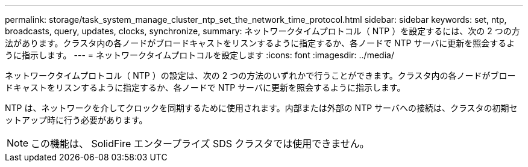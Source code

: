 ---
permalink: storage/task_system_manage_cluster_ntp_set_the_network_time_protocol.html 
sidebar: sidebar 
keywords: set, ntp, broadcasts, query, updates, clocks, synchronize, 
summary: ネットワークタイムプロトコル（ NTP ）を設定するには、次の 2 つの方法があります。クラスタ内の各ノードがブロードキャストをリスンするように指定するか、各ノードで NTP サーバに更新を照会するように指示します。 
---
= ネットワークタイムプロトコルを設定します
:icons: font
:imagesdir: ../media/


[role="lead"]
ネットワークタイムプロトコル（ NTP ）の設定は、次の 2 つの方法のいずれかで行うことができます。クラスタ内の各ノードがブロードキャストをリスンするように指定するか、各ノードで NTP サーバに更新を照会するように指示します。

NTP は、ネットワークを介してクロックを同期するために使用されます。内部または外部の NTP サーバへの接続は、クラスタの初期セットアップ時に行う必要があります。


NOTE: この機能は、 SolidFire エンタープライズ SDS クラスタでは使用できません。

